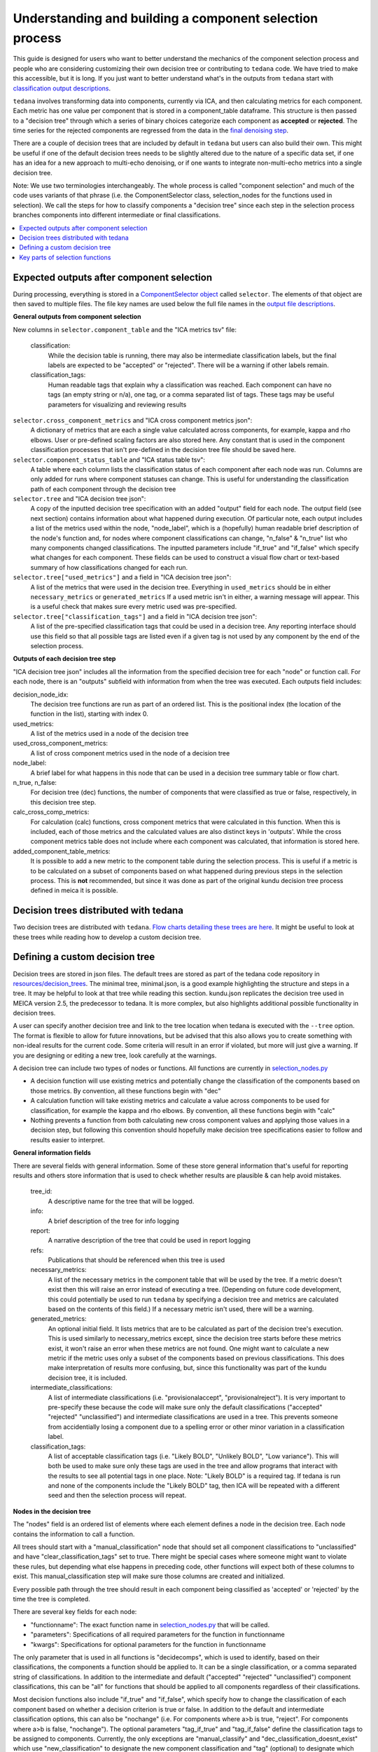 ########################################################
Understanding and building a component selection process
########################################################

This guide is designed for users who want to better understand the mechanics
of the component selection process and people who are considering customizing
their own decision tree or contributing to ``tedana`` code. We have tried to
make this accessible, but it is long. If you just want to better understand
what's in the outputs from ``tedana`` start with
`classification output descriptions`_.

``tedana`` involves transforming data into components, currently via ICA, and then
calculating metrics for each component. Each metric has one value per component that
is stored in a component_table dataframe. This structure is then passed to a
"decision tree" through which a series of binary choices categorize each component
as **accepted** or **rejected**. The time series for the rejected components are
regressed from the data in the `final denoising step`_.

There are a couple of decision trees that are included by default in ``tedana`` but
users can also build their own. This might be useful if one of the default decision
trees needs to be slightly altered due to the nature of a specific data set, if one has
an idea for a new approach to multi-echo denoising, or if one wants to integrate
non-multi-echo metrics into a single decision tree.

Note: We use two terminologies interchangeably. The whole process is called "component
selection" and much of the code uses variants of that phrase (i.e. the ComponentSelector
class, selection_nodes for the functions used in selection). We call the steps for how
to classify components a "decision tree" since each step in the selection process
branches components into different intermediate or final classifications.

.. _classification output descriptions: classification_output_descriptions.html
.. _final denoising step: denoising.html

.. contents:: :local:

******************************************
Expected outputs after component selection
******************************************

During processing, everything is stored in a `ComponentSelector object`_ called
``selector``. The elements of that object are then saved to multiple files.
The file key names are used below the full file names in the
`output file descriptions`_.

.. _ComponentSelector object: generated/tedana.selection.component_selector.ComponentSelector.html
.. _output file descriptions: output_file_descriptions.html

**General outputs from component selection**

New columns in ``selector.component_table`` and the "ICA metrics tsv" file:

    classification:
        While the decision table is running, there may also be intermediate
        classification labels, but the final labels are expected to be
        "accepted" or "rejected". There will be a warning if other labels remain.

    classification_tags:
        Human readable tags that explain why a classification was reached.
        Each component can have no tags (an empty string or n/a), one tag,
        or a comma separated list of tags. These tags may be useful parameters
        for visualizing and reviewing results

``selector.cross_component_metrics`` and "ICA cross component metrics json":
    A dictionary of metrics that are each a single value calculated across components,
    for example, kappa and rho elbows. User or pre-defined scaling factors are
    also stored here. Any constant that is used in the component classification
    processes that isn't pre-defined in the decision tree file should be saved here.

``selector.component_status_table`` and "ICA status table tsv":
    A table where each column lists the classification status of
    each component after each node was run. Columns are only added
    for runs where component statuses can change.
    This is useful for understanding the classification
    path of each component through the decision tree

``selector.tree`` and "ICA decision tree json":
    A copy of the inputted decision tree specification with an added "output" field
    for each node. The output field (see next section) contains information about
    what happened during execution. Of particular note, each output includes a list
    of the metrics used within the node, "node_label", which is a (hopefully) human
    readable brief description of the node's function and, for nodes where component
    classifications can change, "n_false" & "n_true" list who many components
    changed classifications. The inputted parameters include "if_true" and "if_false"
    which specify what changes for each component. These fields can be used to
    construct a visual flow chart or text-based summary of how classifications
    changed for each run.

``selector.tree["used_metrics"]`` and a field in "ICA decision tree json":
    A list of the metrics that were used in the decision tree. Everything in
    ``used_metrics`` should be in either ``necessary_metrics`` or
    ``generated_metrics`` If a used metric isn't in either, a warning message
    will appear. This is a useful check that makes sure every metric used was
    pre-specified.

``selector.tree["classification_tags"]`` and a field in "ICA decision tree json":
    A list of the pre-specified classification tags that could be used in a decision tree.
    Any reporting interface should use this field so that all possible tags are listed
    even if a given tag is not used by any component by the end of the selection process.

.. _saved in multiple files: output_file_descriptions.html

**Outputs of each decision tree step**

"ICA decision tree json" includes all the information from the specified decision tree
for each "node" or function call. For each node, there is an "outputs" subfield with
information from when the tree was executed. Each outputs field includes:

decision_node_idx:
    The decision tree functions are run as part of an ordered list.
    This is the positional index (the location of the function in
    the list), starting with index 0.

used_metrics:
    A list of the metrics used in a node of the decision tree

used_cross_component_metrics:
    A list of cross component metrics used in the node of a decision tree

node_label:
    A brief label for what happens in this node that can be used in a decision
    tree summary table or flow chart.

n_true, n_false:
    For decision tree (dec) functions, the number of components that were classified
    as true or false, respectively, in this decision tree step.

calc_cross_comp_metrics:
    For calculation (calc) functions, cross component metrics that were
    calculated in this function. When this is included, each of those
    metrics and the calculated values are also distinct keys in 'outputs'.
    While the cross component metrics table does not include where each component
    was calculated, that information is stored here.

added_component_table_metrics:
    It is possible to add a new metric to the component table during the selection process.
    This is useful if a metric is to be calculated on a subset of components based on what
    happened during previous steps in the selection process. This is **not** recommended,
    but since it was done as part of the original kundu decision tree process defined in
    meica it is possible.



**************************************
Decision trees distributed with tedana
**************************************

Two decision trees are distributed with ``tedana``. 
`Flow charts detailing these trees are here`_. It might be useful to
look at these trees while reading how to develop a custom decision tree.


.. _Flow charts detailing these trees are here: included_decision_trees.html


*******************************
Defining a custom decision tree
*******************************

Decision trees are stored in json files. The default trees are stored as part of
the tedana code repository in `resources/decision_trees`_. The minimal tree,
minimal.json, is a good example highlighting the structure and steps in a tree. It
may be helpful to look at that tree while reading this section. kundu.json replicates
the decision tree used in MEICA version 2.5, the predecessor to tedana. It is more
complex, but also highlights additional possible functionality in decision trees.

A user can specify another decision tree and link to the tree location when tedana is
executed with the ``--tree`` option. The format is flexible to allow for future
innovations, but be advised that this also allows you to create something with
non-ideal results for the current code. Some criteria will result in an error if
violated, but more will just give a warning. If you are designing or editing a new
tree, look carefully at the warnings.

A decision tree can include two types of nodes or functions. All functions are currently
in `selection_nodes.py`_

- A decision function will use existing metrics and potentially change the
  classification of the components based on those metrics. By convention, all
  these functions begin with "dec"
- A calculation function will take existing metrics and calculate a value across
  components to be used for classification, for example the kappa and rho elbows.
  By convention, all these functions begin with "calc"
- Nothing prevents a function from both calculating new cross component values and
  applying those values in a decision step, but following this convention should
  hopefully make decision tree specifications easier to follow and results easier
  to interpret.

.. _resources/decision_trees: https://github.com/ME-ICA/tedana/tree/main/tedana/resources/decision_trees
.. _selection_nodes.py: https://github.com/ME-ICA/tedana/tree/main/tedana/selection/selection_nodes.py

**General information fields**

There are several fields with general information. Some of these store general
information that's useful for reporting results and others store information
that is used to check whether results are plausible & can help avoid mistakes.

  tree_id:
      A descriptive name for the tree that will be logged.

  info:
      A brief description of the tree for info logging

  report:
      A narrative description of the tree that could be used in report logging

  refs:
      Publications that should be referenced when this tree is used

  necessary_metrics:
      A list of the necessary metrics in the component table that will be used
      by the tree. If a metric doesn't exist then this will raise an error instead
      of executing a tree. (Depending on future code development, this could
      potentially be used to run ``tedana`` by specifying a decision tree and
      metrics are calculated based on the contents of this field.) If a necessary
      metric isn't used, there will be a warning.

  generated_metrics:
    An optional initial field. It lists metrics that are to be calculated as
    part of the decision tree's execution. This is used similarly to necessary_metrics
    except, since the decision tree starts before these metrics exist, it won't raise
    an error when these metrics are not found. One might want to calculate a new metric
    if the metric uses only a subset of the components based on previous
    classifications. This does make interpretation of results more confusing, but, since
    this functionality was part of the kundu decision tree, it is included.

  intermediate_classifications:
      A list of intermediate classifications (i.e. "provisionalaccept",
      "provisionalreject"). It is very important to pre-specify these because the code
      will make sure only the default classifications ("accepted" "rejected"
      "unclassified") and intermediate classifications are used in a tree. This prevents
      someone from accidentially losing a component due to a spelling error or other
      minor variation in a classification label.

  classification_tags:
      A list of acceptable classification tags (i.e. "Likely BOLD", "Unlikely BOLD",
      "Low variance"). This will both be used to make sure only these tags are used in
      the tree and allow programs that interact with the results to see all potential
      tags in one place. Note: "Likely BOLD" is a required tag. If tedana is run and
      none of the components include the "Likely BOLD" tag, then ICA will be repeated
      with a different seed and then the selection process will repeat.

**Nodes in the decision tree**

The "nodes" field is an ordered list of elements where each element defines a
node in the decision tree. Each node contains the information to call a function.

All trees should start with a "manual_classification" node that should set all
component classifications to "unclassified" and have "clear_classification_tags"
set to true. There might be special cases where someone might want to violate
these rules, but depending what else happens in preceding code, other functions
will expect both of these columns to exist. This manual_classification step will
make sure those columns are created and initialized.

Every possible path through the tree should result in each component being
classified as 'accepted' or 'rejected' by the time the tree is completed.

There are several key fields for each node:

- "functionname": The exact function name in `selection_nodes.py`_ that will be called.
- "parameters": Specifications of all required parameters for the function in functionname
- "kwargs": Specifications for optional parameters for the function in functionname

The only parameter that is used in all functions is "decidecomps", which is used to
identify, based on their classifications, the components a function should be applied
to. It can be a single classification, or a comma separated string of classifications.
In addition to the intermediate and default ("accepted" "rejected" "unclassified")
component classifications, this can be "all" for functions that should be applied to
all components regardless of their classifications.

Most decision functions also include "if_true" and "if_false", which specify how to change
the classification of each component based on whether a decision criterion is true
or false. In addition to the default and intermediate classification options, this can
also be "nochange" (i.e. For components where a>b is true, "reject". For components
where a>b is false, "nochange"). The optional parameters "tag_if_true" and "tag_if_false"
define the classification tags to be assigned to components. Currently, the only
exceptions are "manual_classify" and "dec_classification_doesnt_exist" which use
"new_classification" to designate the new component classification and "tag" (optional)
to designate which classification tag to apply.

There are several optional parameters (to include within "kwargs") in every decision
tree function:

- custom_node_label: A brief label for what happens in this node that can be used in
  a decision tree summary table or flow chart. If custom_node_label is not not defined,
  then each function has default descriptive text.
- log_extra_report, log_extra_info: Text for each function call is automatically placed
  in the logger output. In addition to that text, the text in these these strings will
  also be included in the logger with the report or info codes respectively. These
  might be useful to give a narrative explanation of why a step was parameterized a
  certain way.
- only_used_metrics: If true, this function will only return the names of the component
  table metrics that will be used when this function is fully run. This can be used to
  identify all used metrics before running the decision tree.

"_comments" can be used to add a longer explanation about what a node is doing. This
will not be logged anywhere except in the tree, but may be useful to help explain the
purpose of a given node.

********************************
Key parts of selection functions
********************************

There are several expectations for selection functions that are necessary for them to
properly execute. In `selection_nodes.py`_, ``manual_classify``, ``dec_left_op_right``,
and ``calc_kappa_rho_elbows_kundu`` are good examples for how to meet these expectations.

Create a dictionary called "outputs" that includes key fields that should be recorded.
The following line should be at the end of each function to retain the output info:
``selector.nodes[selector.current_node_idx]["outputs"] = outputs``

Additional fields can be used to log function-specific information, but the following
fields are common and may be used by other parts of the code:

- "decision_node_idx" (required): the ordered index for the current function in the
  decision tree.
- "node_label" (required): A decriptive label for what happens in the node.
- "n_true" & "n_false" (required for decision functions): For decision functions,
  the number of components labeled true or false within the function call.
- "used_metrics" (required if a function uses metrics): The list of metrics used in
  the function. This can be hard coded, defined by input parameters, or empty.
- "used_cross_component_metrics" (required if a function uses cross component metrics):
  A list of cross component metrics used in the function. This can be hard coded,
  defined by input parameters, or empty.
- "calc_cross_comp_metrics" (required for calculation functions): A list of cross
  component metrics calculated within the function. The key-value pair for each
  calculated metric is also included in "outputs"

Before any data are touched in the function, there should be an
``if only_used_metrics:`` clause that returns ``used_metrics`` for the function
call. This will be useful to gather all metrics a tree will use without requiring a
specific dataset.

Existing functions define ``function_name_idx = f"Step {selector.current_node_idx}: [text of function_name]``.
This is used in logging and is cleaner to initialize near the top of each function.


Each function has code that creates a default node label in ``outputs["node_label"]``.
The default node label may be used in decision tree visualization so it should be
relatively short. Within this section, if there is a user-provided custom_node_label,
that should be used instead.

Calculation nodes should check if the value they are calculating was already calculated
and output a warning if the function overwrites an existing value

Code that adds the text ``log_extra_info`` and ``log_extra_report`` into the appropriate
logs (if they are provided by the user)

After the above information is included, all functions will call ``selectcomps2use``,
which returns the components with classifications included in ``decide_comps``
and then runs ``confirm_metrics_exist``, which is an added check to make sure the metrics
used by this function exist in the component table.

Nearly every function has a clause like:

.. code-block:: python

  if comps2use is None:
      log_decision_tree_step(function_name_idx, comps2use, decide_comps=decide_comps)
      outputs["n_true"] = 0
      outputs["n_false"] = 0
  else:

If there are no components with the classifications in ``decide_comps``, this logs that
there's nothing for the function to be run on, else continue.

For decision functions, the key variable is ``decision_boolean``, which should be a pandas
dataframe column that is True or False for the components in ``decide_comps`` based on
the function's criteria. That column is an input to ``change_comptable_classifications``,
which will update the component_table classifications, update the classification history
in component_status_table, and update the component classification_tags. Components not
in ``decide_comps`` retain their existing classifications and tags.
``change_comptable_classifications`` also returns and should assign values to
``outputs["n_true"]`` and ``outputs["n_false"]``. These log how many components were
identified as true or false within each function.

For calculation functions, the calculated values should be added as a value/key pair to
both ``selector.cross_component_metrics`` and ``outputs``

``log_decision_tree_step`` puts the relevant info from the function call into the program's output log.

Every function should end with:

.. code-block:: python

  selector.nodes[selector.current_node_idx]["outputs"] = outputs
  return selector

  functionname.__doc__ = (functionname.__doc__.format(**DECISION_DOCS))

This makes sure the outputs from the function are saved in the class structure and the
class structure is returned. The following line should include the function's name and
is used to make sure repeated variable names are compiled correctly for the API
documentation.

If you have made it this far, congratulations!!! If you follow these steps, you'll be able
to impress your colleagues, friends, and family by designing your very own decision
tree functions.
